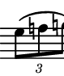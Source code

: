 \version "2.24.1"
#(set-default-paper-size '(cons (* 10 mm) (* 12 mm)))
\score {
	\new Staff \with { 
		\omit Clef \omit TimeSignature \omit KeySignature
		\magnifyStaff #2/3
	} {
		\relative c' { 
			\key g \major
			\clef tenor \tuplet 3/2 4 {d8( e! f)}
		}
	}
	\layout {
		indent = 0
	}
}
\header {
	tagline = ##f
}
